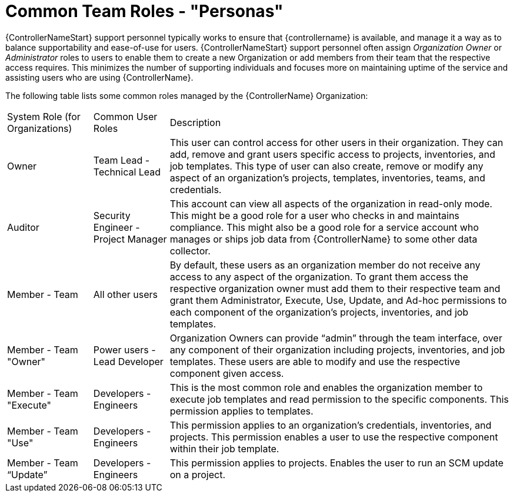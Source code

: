 [id="ref-controller-rbac-personas"]

= Common Team Roles - "Personas"

{ControllerNameStart} support personnel typically works to ensure that {controllername} is available, and manage it a way as to balance supportability and ease-of-use for users. 
{ControllerNameStart} support personnel often assign _Organization Owner_ or _Administrator_ roles to users to enable them to create a new Organization or add members from their team that the respective access requires. 
This minimizes the number of supporting individuals and focuses more on maintaining uptime of the service and assisting users who are using {ControllerName}.

The following table lists some common roles managed by the {ControllerName} Organization:

[cols="17%,15%,68%", header]
|===
| System Role (for Organizations) | Common User Roles | Description
| Owner | Team Lead - Technical Lead | This user can control access for other users in their organization.
They can add, remove and grant users specific access to projects, inventories, and job templates.
This type of user can also create, remove or modify any aspect of an organization's projects, templates, inventories, teams, and credentials.
| Auditor | Security Engineer - Project Manager | This account can view all aspects of the organization in read-only mode.
This might be a good role for a user who checks in and maintains compliance.
This might also be a good role for a service account who manages or ships job data from {ControllerName} to some other data collector.
| Member - Team | All other users | By default, these users as an organization member do not receive any access to any aspect of the organization. 
To grant them access the respective organization owner must add them to their respective team and grant them Administrator, Execute, Use, Update, and Ad-hoc permissions to each component of the organization's projects, inventories, and job templates.
| Member - Team "Owner" | Power users - Lead Developer | Organization Owners can provide “admin” through the team interface, over any component of their organization including projects, inventories, and job templates. 
These users are able to modify and use the respective component given access.
| Member - Team "Execute" | Developers - Engineers | This is the most common role and enables the organization member to execute job templates and read permission to the specific components. 
This permission applies to templates.
| Member - Team "Use" | Developers - Engineers | This permission applies to an organization's credentials, inventories, and projects.
This permission enables a user to use the respective component within their job template.
| Member - Team “Update” | Developers - Engineers | This permission applies to projects. 
Enables the user to run an SCM update on a project.
|===
